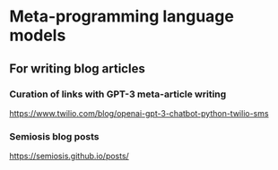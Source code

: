 * Meta-programming language models
** For writing blog articles
*** Curation of links with GPT-3 meta-article writing
https://www.twilio.com/blog/openai-gpt-3-chatbot-python-twilio-sms

*** Semiosis blog posts
https://semiosis.github.io/posts/